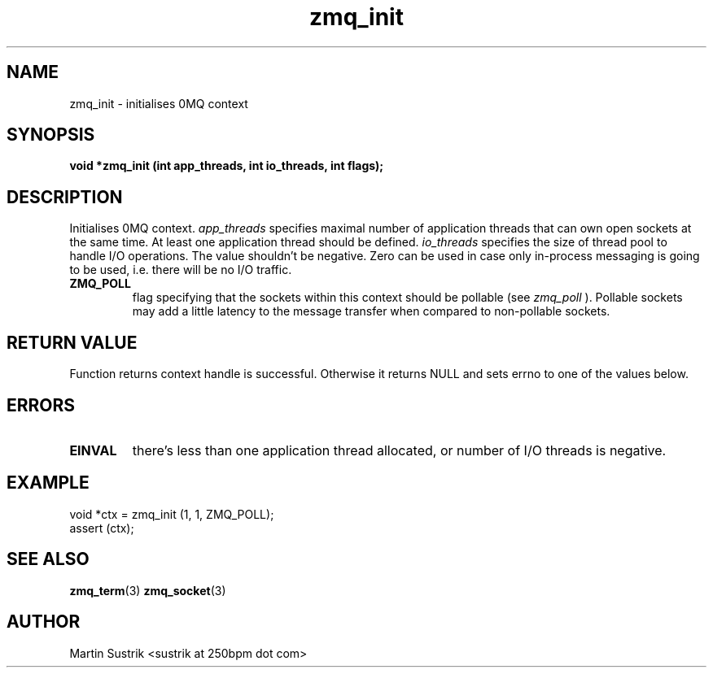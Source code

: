 .TH zmq_init 3 "" "(c)2007-2009 FastMQ Inc." "0MQ User Manuals"
.SH NAME
zmq_init \- initialises 0MQ context
.SH SYNOPSIS
.B void *zmq_init (int app_threads, int io_threads, int flags);
.SH DESCRIPTION
Initialises 0MQ context. 
.IR app_threads
specifies maximal number of application threads that can own open sockets
at the same time. At least one application thread should be defined.
.IR io_threads
specifies the size of thread pool to handle I/O operations. The value shouldn't
be negative. Zero can be used in case only in-process messaging is going to be
used, i.e. there will be no I/O traffic.
'flags' argument is a combination of the flags defined below:

.IP "\fBZMQ_POLL\fP"
flag specifying that the sockets within this context should be pollable (see
.IR zmq_poll
). Pollable sockets may add a little latency to the message transfer when
compared to non-pollable sockets.

.SH RETURN VALUE
Function returns context handle is successful. Otherwise it returns NULL and
sets errno to one of the values below.
.SH ERRORS
.IP "\fBEINVAL\fP"
there's less than one application thread allocated, or number of I/O threads
is negative.
.SH EXAMPLE
.nf
void *ctx = zmq_init (1, 1, ZMQ_POLL);
assert (ctx);
.fi
.SH SEE ALSO
.BR zmq_term (3)
.BR zmq_socket (3)
.SH AUTHOR
Martin Sustrik <sustrik at 250bpm dot com>
